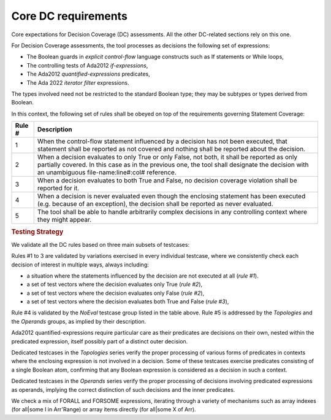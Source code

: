 Core DC requirements
====================

Core expectations for Decision Coverage
(DC) assessments. All the other DC-related sections rely on this one.

For Decision Coverage assessments, the tool processes as decisions the
following set of expressions:

* The Boolean guards in *explicit control-flow* language constructs such
  as If statements or While loops,

* The controlling tests of Ada2012 *if-expressions*,

* The Ada2012 *quantified-expressions* predicates,

* The Ada 2022 *iterator filter* expressions.

The types involved need not be restricted to the standard Boolean
type; they may be subtypes or types derived from Boolean.

In this context, the following set of rules shall be obeyed on top of the
requirements governing Statement Coverage:

======  ======================================================================
Rule #  Description
======  ======================================================================
1       When the control-flow statement influenced by a decision has not been
        executed, that statement shall be reported as not covered and nothing
        shall be reported about the decision.

2       When a decision evaluates to only True or only False, not both, it
        shall be reported as only partially covered. In this case as in the
        previous one, the tool shall designate the decision with an unambiguous
        file-name:line#:col# reference.

3       When a decision evaluates to both True and False, no decision coverage
        violation shall be reported for it.

4       When a decision is never evaluated even though the enclosing statement
        has been executed (e.g. because of an exception), the decision shall
        be reported as never evaluated.

5       The tool shall be able to handle arbitrarily complex decisions in any
        controlling context where they might appear.
======  ======================================================================


.. rubric:: Testing Strategy


We validate all the DC rules based on three main subsets of testcases:


.. qmlink:: SubsetIndexImporter

   *



Rules #1 to 3 are validated by variations exercised in every individual
testcase, where we consistently check each decision of interest in multiple
ways, always including:

* a situation where the statements influenced by the decision are not
  executed at all (*rule #1*).

* a set of test vectors where the decision evaluates only True (*rule #2*),

* a set of test vectors where the decision evaluates only False (*rule #2*),

* a set of test vectors where the decision evaluates both True and False
  (*rule #3*),

Rule #4 is validated by the *NoEval* testcase group listed in the table above.
Rule #5 is addressed by the *Topologies* and the *Operands* groups, as implied
by their description.

Ada2012 quantified-expressions require particular care as
their predicates are decisions on their own, nested within the predicated
expression, itself possibly part of a distinct outer decision.

Dedicated testcases in the *Topologies* series verify the proper processing of
various forms of predicates in contexts where the enclosing expression is not
involved in a decision. Some of these testcases exercise predicates consisting
of a single Boolean atom, confirming that any Boolean expression is considered
as a decision in such a context.

Dedicated testcases in the *Operands* series verify the proper processing of
decisions involving predicated expressions as operands, implying the correct
distinction of such decisions and the inner predicates.

We check a mix of FORALL and FORSOME expressions, iterating through a
variety of mechanisms such as array indexes (for all|some I in
Arr'Range) or array items directly (for all|some X of Arr).
